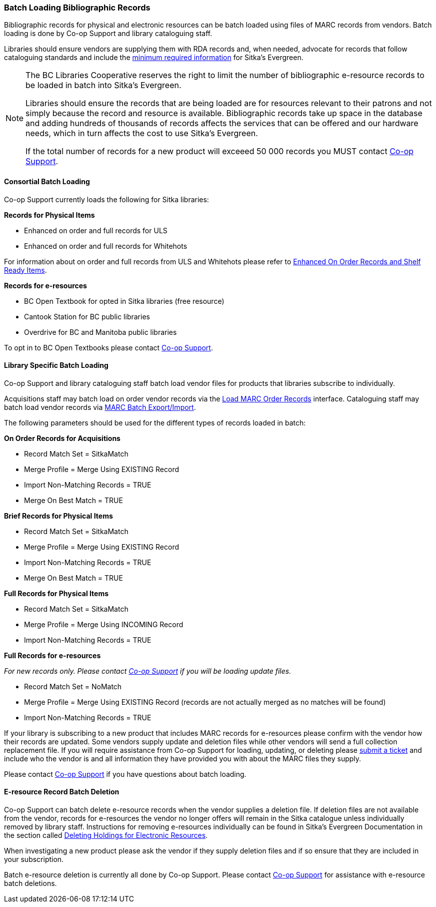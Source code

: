Batch Loading Bibliographic Records
~~~~~~~~~~~~~~~~~~~~~~~~~~~~~~~~~~~

Bibliographic records for physical and electronic resources can be batch loaded using 
files of MARC records from vendors.  Batch loading is done by Co-op Support 
and library cataloguing staff.

Libraries should ensure vendors are supplying them with RDA records and, when 
needed, advocate for records that follow cataloguing standards and include the 
xref:_sitka_minimum_marc_record[minimum
required information] for Sitka's Evergreen.

[NOTE]
======
The BC Libraries Cooperative reserves the right to limit the number of bibliographic
e-resource records to be loaded in batch into Sitka's Evergreen.  

Libraries should ensure the records that are being loaded are for resources relevant to their 
patrons and not simply because the record and resource is available.  Bibliographic records
take up space in the database and adding hundreds of thousands of records affects 
the services that can be offered and our hardware needs, which in turn affects the cost to 
use Sitka's Evergreen. 

If the total number of records for a new product will exceeed 50 000 records you MUST contact
https://bc.libraries.coop/support/[Co-op Support].
======

Consortial Batch Loading
^^^^^^^^^^^^^^^^^^^^^^^^

Co-op Support currently loads the following for Sitka libraries:

*Records for Physical Items*

* Enhanced on order and full records for ULS
* Enhanced on order and full records for Whitehots

For information about on order and full records from ULS and Whitehots please
refer to 
https://bc.libraries.coop/support/sitka/enhanced-on-order-records-and-shelf-ready-items/[Enhanced
On Order Records and Shelf Ready Items].

*Records for e-resources*

* BC Open Textbook for opted in Sitka libraries (free resource)
* Cantook Station for BC public libraries
* Overdrive for BC and Manitoba public libraries

To opt in to BC Open Textbooks please contact 
https://bc.libraries.coop/support/[Co-op Support].


Library Specific Batch Loading
^^^^^^^^^^^^^^^^^^^^^^^^^^^^^^

Co-op Support and library cataloguing staff batch load vendor files for products that
libraries subscribe to individually.

Acquisitions staff may batch load on order vendor records via the 
http://docs.libraries.coop/acquisitions/_load_marc_order_records.html[Load MARC Order Records]
interface.  Cataloguing staff may batch load vendor records via 
https://docs.libraries.coop/sitka/_batch_loading_bibliographic_records.html[MARC Batch Export/Import].



The following parameters should be used for the different types of records loaded in batch:


*On Order Records for Acquisitions*

* Record Match Set = SitkaMatch
* Merge Profile = Merge Using EXISTING Record
* Import Non-Matching Records = TRUE
* Merge On Best Match = TRUE

*Brief Records for Physical Items*

* Record Match Set = SitkaMatch
* Merge Profile = Merge Using EXISTING Record
* Import Non-Matching Records = TRUE
* Merge On Best Match = TRUE

*Full Records for Physical Items*

* Record Match Set = SitkaMatch
* Merge Profile = Merge Using INCOMING Record
* Import Non-Matching Records = TRUE

*Full Records for e-resources*

_For new records only. Please contact  https://bc.libraries.coop/support/[Co-op Support] 
if you will be loading update files._ 

* Record Match Set = NoMatch
* Merge Profile = Merge Using EXISTING Record (records are not actually merged as no 
matches will be found)
* Import Non-Matching Records = TRUE



If your library is subscribing to a new product that includes MARC records for e-resources 
please confirm with the vendor how their records are updated.  Some vendors supply update 
and deletion files while other vendors will send a full collection replacement file.  If 
you will require assistance from Co-op Support for loading, updating, or deleting please 
 https://bc.libraries.coop/support/[submit a ticket] and include who the vendor is and 
 all information they have provided you with about the MARC files they supply.


Please contact https://bc.libraries.coop/support/[Co-op Support] if you have questions
about batch loading.

E-resource Record Batch Deletion
^^^^^^^^^^^^^^^^^^^^^^^^^^^^^^^^

Co-op Support can batch delete e-resource records when the vendor supplies a deletion file.
If deletion files are not available from the vendor, records for e-resources the vendor 
no longer offers will remain in the Sitka catalogue unless individually removed by 
library staff.  Instructions for removing e-resources individually can be 
found in Sitka’s Evergreen Documentation in the section called 
https://docs.libraries.coop/sitka/_deleting_holdings_for_electronic_resources.html[Deleting Holdings for Electronic Resources].

When investigating a new product please ask the vendor if they supply deletion files and 
if so ensure that they are included in your subscription.

Batch e-resource deletion is currently all done by Co-op Support.  Please contact
https://bc.libraries.coop/support/[Co-op Support] for assistance with e-resource
batch deletions.